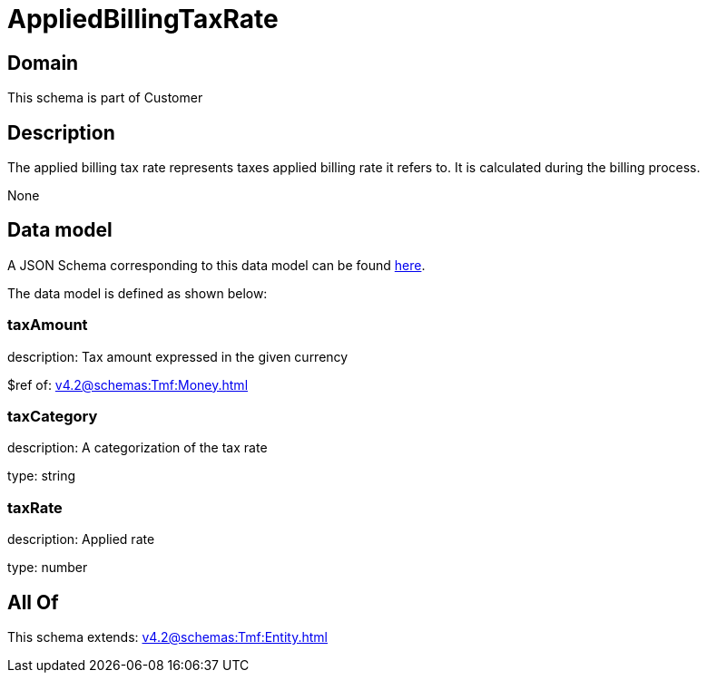 = AppliedBillingTaxRate

[#domain]
== Domain

This schema is part of Customer

[#description]
== Description

The applied billing tax rate represents taxes applied billing rate it refers to. It is calculated during the billing process.

None

[#data_model]
== Data model

A JSON Schema corresponding to this data model can be found https://tmforum.org[here].

The data model is defined as shown below:


=== taxAmount
description: Tax amount expressed in the given currency

$ref of: xref:v4.2@schemas:Tmf:Money.adoc[]


=== taxCategory
description: A categorization of the tax rate

type: string


=== taxRate
description: Applied rate

type: number


[#all_of]
== All Of

This schema extends: xref:v4.2@schemas:Tmf:Entity.adoc[]

